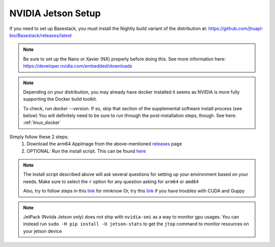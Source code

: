 NVIDIA Jetson Setup
-----

If you need to set up Basestack, you must install the Nightly build variant of the distribution at: https://github.com/jhuapl-bio/Basestack/releases/latest


.. note::
    Be sure to set up the Nano or Xavier (NX) properly before doing this. See more information here: https://developer.nvidia.com/embedded/downloads
.. note:: 
    Depending on your distribution, you may already have docker installed it seems as NVIDIA is more fully supporting the Docker build toolkit. 

    To check, run `docker --version`. If so, skip that section of the supplemental software install process (see below)
    You will definitely need to be sure to run through the post-installation steps, though. See here: :ref:`linux_docker` 



Simply follow these 2 steps:
    1. Download the arm64 AppImage from the above-mentioned `releases <https://github.com/jhuapl-bio/Basestack/releases/latest>`_ page
    2. OPTIONAL: Run the install script. This can be found `here <https://github.com/jhuapl-bio/Basestack/tree/staging/supplemental/base_install_arm64.sh>`_


.. note::
    The install script described above will ask several questions for setting up your environment based on your needs. Make sure to select the ``r`` option for any question asking for ``arm64`` or ``amd64``

    Also, try to follow steps in this `link <https://github.com/sirselim/jetson_nanopore_sequencing/blob/main/live_basecalling.md#install-minion-software>`_ for minknow
    Or, try this `link <https://dev.to/ajeetraina/install-cuda-on-jetson-nano-2b06>`_ if you have troubles with CUDA and Guppy


.. note::
    JetPack (Nviida Jetson only) does not ship with ``nvidia-smi`` as a way to monitor gpu usages. You can instead run ``sudo -H pip install -U jetson-stats`` to get the ``jtop`` command to monitor resources on your jetson device
